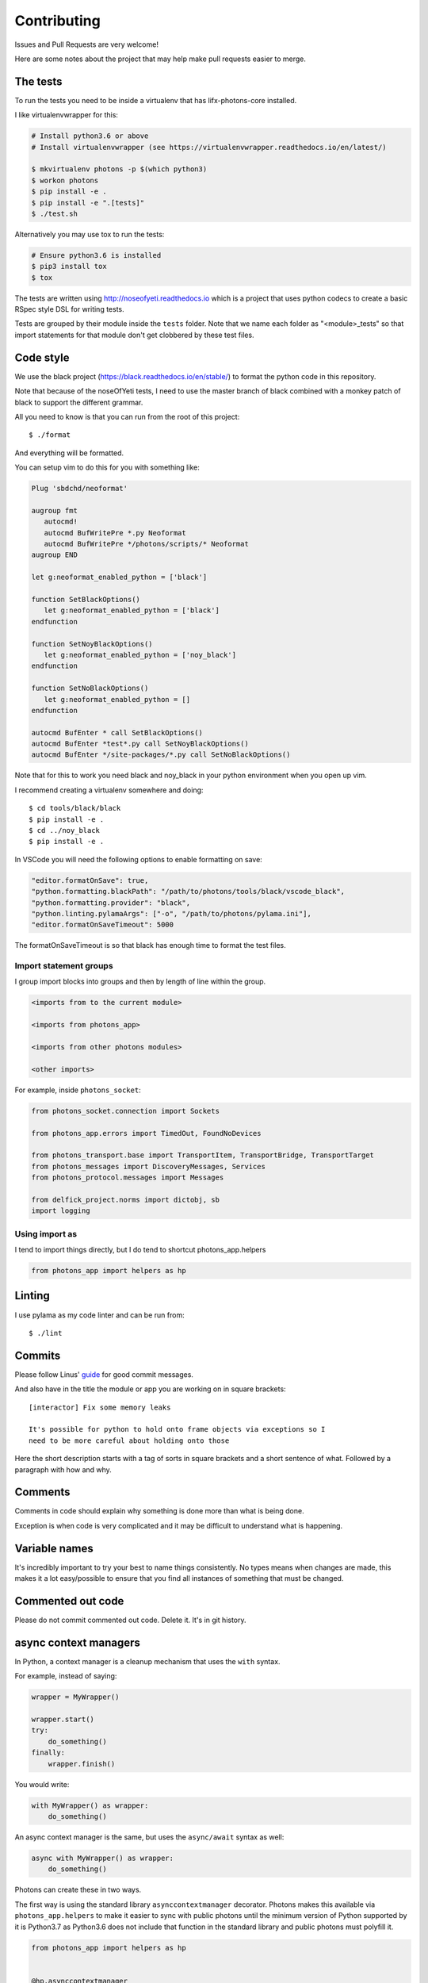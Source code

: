 Contributing
============

Issues and Pull Requests are very welcome!

Here are some notes about the project that may help make pull requests easier to
merge.

The tests
---------

To run the tests you need to be inside a virtualenv that has lifx-photons-core
installed.

I like virtualenvwrapper for this:

.. code-block:: plain

    # Install python3.6 or above
    # Install virtualenvwrapper (see https://virtualenvwrapper.readthedocs.io/en/latest/)
    
    $ mkvirtualenv photons -p $(which python3)
    $ workon photons
    $ pip install -e .
    $ pip install -e ".[tests]"
    $ ./test.sh

Alternatively you may use tox to run the tests:

.. code-block:: plain

    # Ensure python3.6 is installed
    $ pip3 install tox
    $ tox

The tests are written using http://noseofyeti.readthedocs.io which is a project
that uses python codecs to create a basic RSpec style DSL for writing tests.

Tests are grouped by their module inside the ``tests`` folder. Note that we name
each folder as "<module>_tests" so that import statements for that module don't
get clobbered by these test files.

Code style
----------

We use the black project (https://black.readthedocs.io/en/stable/) to format the
python code in this repository.

Note that because of the noseOfYeti tests, I need to use the master branch of
black combined with a monkey patch of black to support the different grammar.

All you need to know is that you can run from the root of this project::

   $ ./format

And everything will be formatted.

You can setup vim to do this for you with something like:

.. code-block:: vim

   Plug 'sbdchd/neoformat'

   augroup fmt
      autocmd!
      autocmd BufWritePre *.py Neoformat
      autocmd BufWritePre */photons/scripts/* Neoformat
   augroup END

   let g:neoformat_enabled_python = ['black']

   function SetBlackOptions()
      let g:neoformat_enabled_python = ['black']
   endfunction

   function SetNoyBlackOptions()
      let g:neoformat_enabled_python = ['noy_black']
   endfunction

   function SetNoBlackOptions()
      let g:neoformat_enabled_python = []
   endfunction

   autocmd BufEnter * call SetBlackOptions()
   autocmd BufEnter *test*.py call SetNoyBlackOptions()
   autocmd BufEnter */site-packages/*.py call SetNoBlackOptions()

Note that for this to work you need black and noy_black in your python
environment when you open up vim.

I recommend creating a virtualenv somewhere and doing::

   $ cd tools/black/black
   $ pip install -e .
   $ cd ../noy_black
   $ pip install -e .

In VSCode you will need the following options to enable formatting on save:

.. code-block:: json

   "editor.formatOnSave": true,
   "python.formatting.blackPath": "/path/to/photons/tools/black/vscode_black",
   "python.formatting.provider": "black",
   "python.linting.pylamaArgs": ["-o", "/path/to/photons/pylama.ini"],
   "editor.formatOnSaveTimeout": 5000

The formatOnSaveTimeout is so that black has enough time to format the test files.

Import statement groups
+++++++++++++++++++++++

I group import blocks into groups and then by length of line within the group.

.. code-block:: plain

    <imports from to the current module>

    <imports from photons_app>

    <imports from other photons modules>

    <other imports>

For example, inside ``photons_socket``:

.. code-block:: python

    from photons_socket.connection import Sockets

    from photons_app.errors import TimedOut, FoundNoDevices

    from photons_transport.base import TransportItem, TransportBridge, TransportTarget
    from photons_messages import DiscoveryMessages, Services
    from photons_protocol.messages import Messages

    from delfick_project.norms import dictobj, sb
    import logging

Using import as
+++++++++++++++

I tend to import things directly, but I do tend to shortcut photons_app.helpers

.. code-block:: python

    from photons_app import helpers as hp

Linting
-------

I use pylama as my code linter and can be run from::

   $ ./lint

Commits
-------

Please follow Linus'
`guide <https://github.com/torvalds/subsurface-for-dirk/blob/a48494d2fbed58c751e9b7e8fbff88582f9b2d02/README#L88>`_
for good commit messages.

And also have in the title the module or app you are working on in square
brackets::

    [interactor] Fix some memory leaks

    It's possible for python to hold onto frame objects via exceptions so I
    need to be more careful about holding onto those

Here the short description starts with a tag of sorts in square brackets and
a short sentence of what. Followed by a paragraph with how and why.

Comments
--------

Comments in code should explain why something is done more than what is being
done.

Exception is when code is very complicated and it may be difficult to understand
what is happening.

Variable names
--------------

It's incredibly important to try your best to name things consistently. No types
means when changes are made, this makes it a lot easy/possible to ensure that
you find all instances of something that must be changed.

Commented out code
------------------

Please do not commit commented out code. Delete it. It's in git history.

async context managers
----------------------

In Python, a context manager is a cleanup mechanism that uses the ``with`` syntax.

For example, instead of saying:

.. code-block:: python

    wrapper = MyWrapper()

    wrapper.start()
    try:
        do_something()
    finally:
        wrapper.finish()

You would write:

.. code-block:: python

    with MyWrapper() as wrapper:
        do_something()

An async context manager is the same, but uses the ``async/await`` syntax as
well:

.. code-block:: python

    async with MyWrapper() as wrapper:
        do_something()

Photons can create these in two ways.

The first way is using the standard library ``asynccontextmanager`` decorator.
Photons makes this available via ``photons_app.helpers`` to make it easier to
sync with public photons until the minimum version of Python supported by it is
Python3.7 as Python3.6 does not include that function in the standard library and
public photons must polyfill it.

.. code-block:: python

    from photons_app import helpers as hp

    
    @hp.asynccontextmanager
    async def wrap():
        try:
            await something_fun()
            yield
        finally:
            await some_cleanup()

The other way is via manually defining one in a class. The protocol in Python
for a context manager is ``__enter__()/__exit__(exc_typ, exc, tb)`` for
synchronous context managers and ``__aenter__()/__aexit__(exc_typ, exc, tb)`` for
asynchronous context managers.

In Python a context manager is the same as:

.. code-block:: python

    await wrapper.__aenter__()
    try:
        do_something()
    finally:
        await wrapper.__aexit__(...)

But for cleanup purposes it is useful to instead have:

.. code-block:: python

    try:
        await wrapper.__aenter__()
        do_something()
    finally:
        await wrapper.__aexit__(...)

To make this possible, Photons supplies ``hp.AsyncCMMixin`` and you implement
``start()/finish(exc_typ=None, exc=None, tb=None)``:

.. code-block:: python

    from photons_app import helpers as hp


    class Thing(hp.AsyncCMMixin):
        async def start(self):
            ...

        async def finish(self, exc_typ=None, exc=None, tb=None):
            ...

This means all async context managers in Photons will run finish even if an
exception is raised in start, and have ``start`` and ``finish`` if you are not
using the ``with`` syntax.
